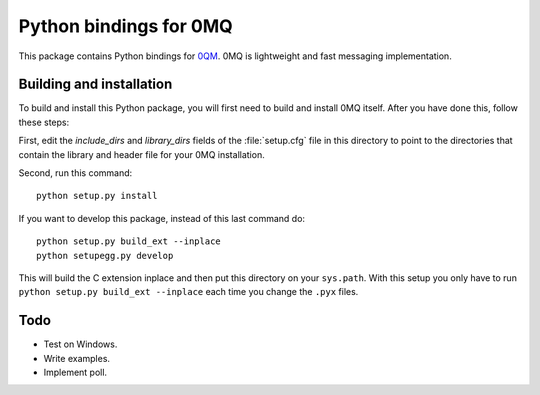 =======================
Python bindings for 0MQ
=======================

This package contains Python bindings for `0QM <http://www.zeromq.org>`_.
0MQ is lightweight and fast messaging implementation.

Building and installation
=========================

To build and install this Python package, you will first need to build
and install 0MQ itself. After you have done this, follow these steps:

First, edit the `include_dirs` and `library_dirs` fields of the
:file:`setup.cfg` file in this directory to point to the directories that
contain the library and header file for your 0MQ installation.

Second, run this command::

    python setup.py install

If you want to develop this package, instead of this last command do::

    python setup.py build_ext --inplace
    python setupegg.py develop

This will build the C extension inplace and then put this directory on your
``sys.path``. With this setup you only have to run ``python setup.py build_ext
--inplace`` each time you change the ``.pyx`` files.

Todo
====

* Test on Windows.
* Write examples.
* Implement poll.
